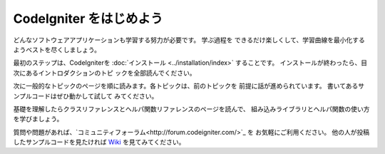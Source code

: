 ################################
CodeIgniter をはじめよう
################################

どんなソフトウェアアプリケーションも学習する努力が必要です。 学ぶ過程を
できるだけ楽しくして、学習曲線を最小化するようベストを尽くしましょう。

最初のステップは、CodeIgniterを :doc:`インストール <../installation/index>`
することです。 インストールが終わったら、目次にあるイントロダクションのトピ
ックを全部読んでください。

次に一般的なトピックのページを順に読みます。各トピックは、前のトピックを
前提に話が進められています。 書いてあるサンプルコードはぜひ動かして試して
みてください。

基礎を理解したらクラスリファレンスとヘルパ関数リファレンスのページを読んで、
組み込みライブラリとヘルパ関数の使い方を学びましょう。

質問や問題があれば、`コミュニティフォーラム<http://forum.codeigniter.com/>`_ を お気軽にご利用ください。 
他の人が投稿したサンプルコードを見たければ `Wiki <https://github.com/bcit-ci/CodeIgniter/wiki>`_ を見てみてください。
